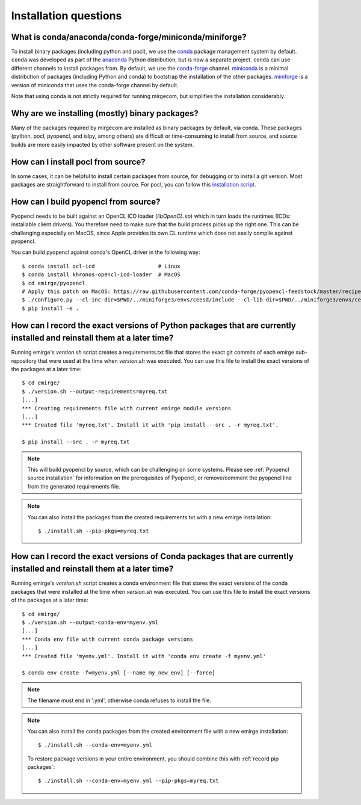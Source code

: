 Installation questions
======================

What is conda/anaconda/conda-forge/miniconda/miniforge?
-------------------------------------------------------

To install binary packages (including python and pocl), we use the `conda
<https://docs.conda.io/en/latest/>`__ package management system by default.
``conda`` was developed as part of the `anaconda <https://anaconda.org/>`__
Python distribution, but is now a separate project. ``conda`` can use
different channels to install packages from. By default, we use the
`conda-forge <https://conda-forge.org/>`__ channel. `miniconda
<https://docs.conda.io/en/latest/miniconda.html>`__ is a minimal distribution
of packages (including Python and conda) to bootstrap the installation of the
other packages. `miniforge <https://github.com/conda-forge/miniforge>`__ is a
version of miniconda that uses the conda-forge channel by default.

Note that using conda is not strictly required for running mirgecom, but
simplifies the installation considerably.

Why are we installing (mostly) binary packages?
-----------------------------------------------

Many of the packages required by mirgecom are installed as binary packages by default, via conda.
These packages (python, pocl, pyopencl, and islpy, among others) are difficult or time-consuming
to install from source, and source builds are more easily impacted by other software present on the system.

How can I install pocl from source?
-----------------------------------

In some cases, it can be helpful to install certain packages from source, for debugging or to install
a git version. Most packages are straightforward to install from source. For pocl, you can follow this
`installation script <https://gist.github.com/matthiasdiener/838ccbdb5d8f4e4917b58fe3da811777>`__.

.. _Pyopencl source installation:

How can I build pyopencl from source?
-------------------------------------

Pyopencl needs to be built against an OpenCL ICD loader (`libOpenCL.so`) which in turn loads the runtimes
(ICDs: installable client drivers). You therefore need to make sure
that the build process picks up the right one. This can be challenging especially on MacOS, since Apple provides its own CL runtime which does not easily compile against pyopencl.

You can build pyopencl against conda's OpenCL driver in the following way::

   $ conda install ocl-icd                    # Linux
   $ conda install khronos-opencl-icd-loader  # MacOS
   $ cd emirge/pyopencl
   # Apply this patch on MacOS: https://raw.githubusercontent.com/conda-forge/pyopencl-feedstock/master/recipe/osx_flags.diff
   $ ./configure.py --cl-inc-dir=$PWD/../miniforge3/envs/ceesd/include --cl-lib-dir=$PWD/../miniforge3/envs/ceesd/lib
   $ pip install -e .

.. _record pip packages:

How can I record the exact versions of Python packages that are currently installed and reinstall them at a later time?
------------------------------------------------------------------------------------------------------------------------

Running emirge's `version.sh` script creates a requirements.txt file that
stores the exact git commits of each emirge sub-repository that were used at
the time when `version.sh` was executed. You can use this file to install the
exact versions of the packages at a later time::

   $ cd emirge/
   $ ./version.sh --output-requirements=myreq.txt
   [...]
   *** Creating requirements file with current emirge module versions
   [...]
   *** Created file 'myreq.txt'. Install it with 'pip install --src . -r myreq.txt'.

   $ pip install --src . -r myreq.txt


.. note::

   This will build pyopencl by source, which can be challenging on some systems. Please
   see :ref:`Pyopencl source installation` for information on the prerequisites of Pyopencl,
   or remove/comment the pyopencl line from the generated requirements file.

.. note::

   You can also install the packages from the created requirements.txt with a new emirge installation::

      $ ./install.sh --pip-pkgs=myreq.txt

.. _record conda packages:

How can I record the exact versions of Conda packages that are currently installed and reinstall them at a later time?
------------------------------------------------------------------------------------------------------------------------

Running emirge's `version.sh` script creates a conda environment file that
stores the exact versions of the conda packages that were installed at
the time when `version.sh` was executed. You can use this file to install the
exact versions of the packages at a later time::

   $ cd emirge/
   $ ./version.sh --output-conda-env=myenv.yml
   [...]
   *** Conda env file with current conda package versions
   [...]
   *** Created file 'myenv.yml'. Install it with 'conda env create -f myenv.yml'

   $ conda env create -f=myenv.yml [--name my_new_env] [--force]

.. note::

   The filename must end in '.yml', otherwise conda refuses to install the file.

.. note::

   You can also install the conda packages from the created environment file with a new emirge installation::

      $ ./install.sh --conda-env=myenv.yml

   To restore package versions in your entire environment, you should combine this with :ref:`record pip packages`::

      $ ./install.sh --conda-env=myenv.yml --pip-pkgs=myreq.txt
